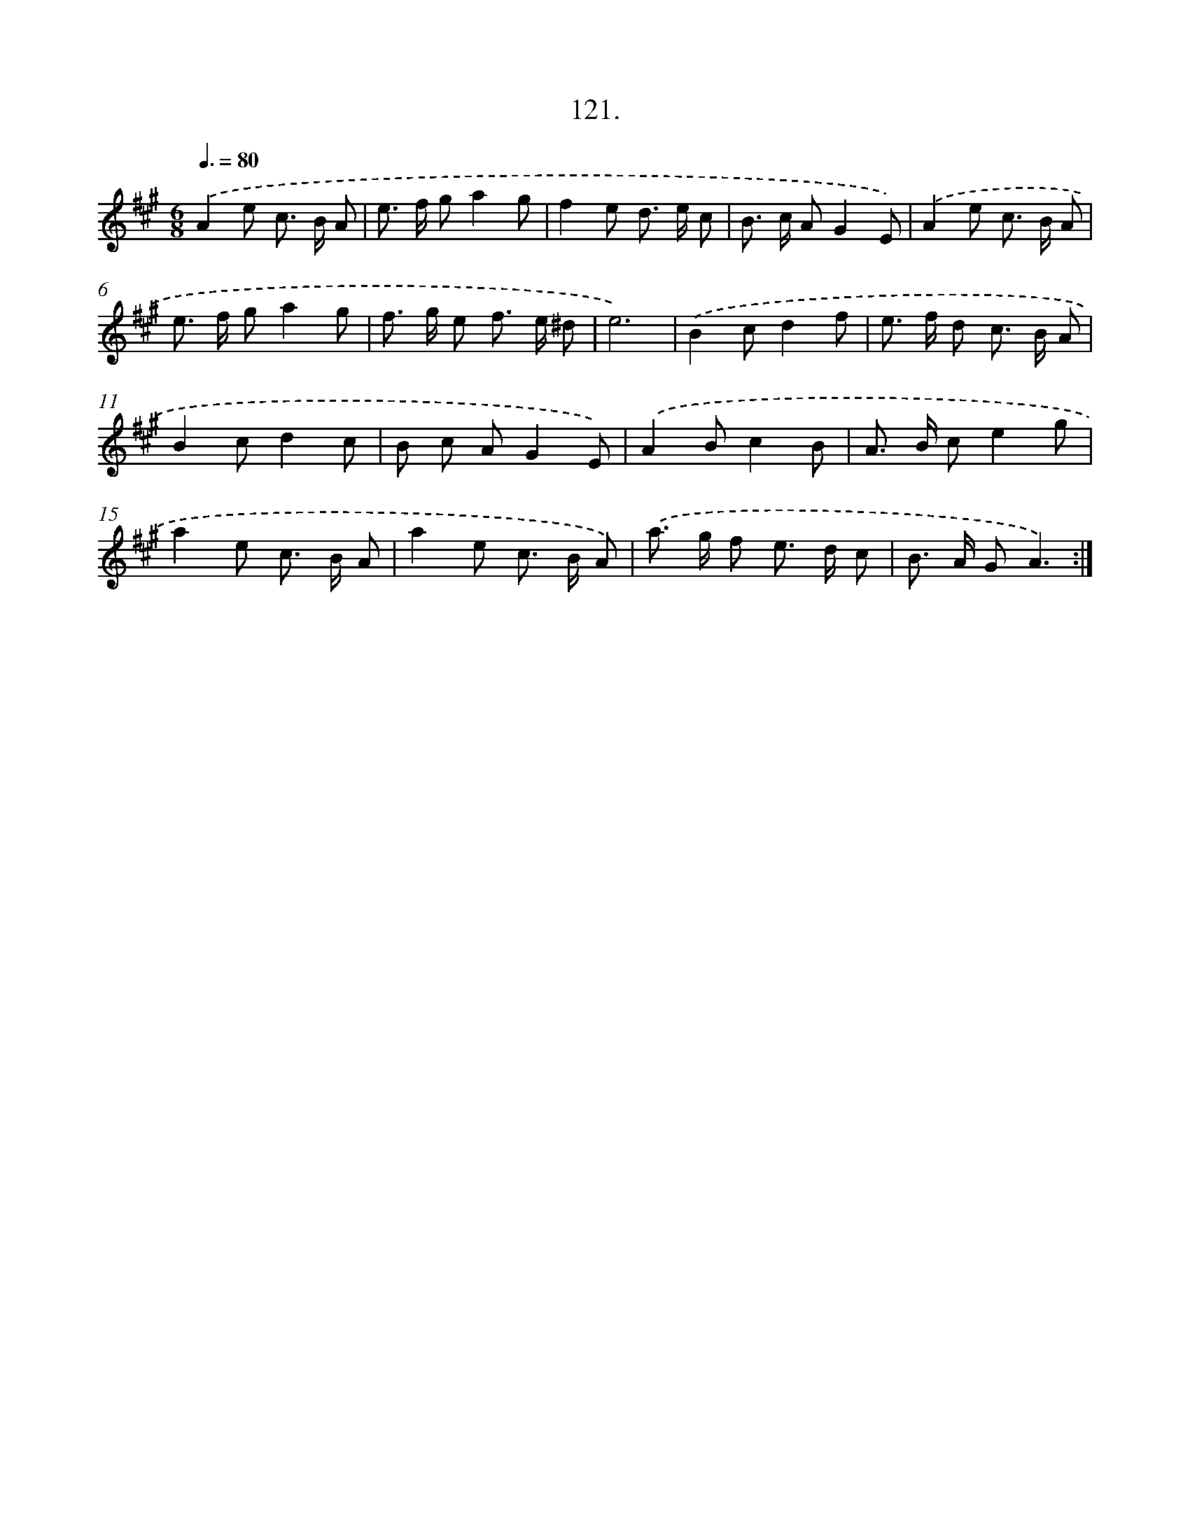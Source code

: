X: 14442
T: 121.
%%abc-version 2.0
%%abcx-abcm2ps-target-version 5.9.1 (29 Sep 2008)
%%abc-creator hum2abc beta
%%abcx-conversion-date 2018/11/01 14:37:44
%%humdrum-veritas 1167963816
%%humdrum-veritas-data 2933812324
%%continueall 1
%%barnumbers 0
L: 1/8
M: 6/8
Q: 3/8=80
K: A clef=treble
.('A2e c> B A |
e> f ga2g |
f2e d> e c |
B> c AG2E) |
.('A2e c> B A |
e> f ga2g |
f> g e f> e ^d |
e6) |
.('B2cd2f |
e> f d c> B A |
B2cd2c |
B c AG2E) |
.('A2Bc2B |
A> B ce2g |
a2e c> B A |
a2e c> B A) |
.('a> g f e> d c |
B> A GA3) :|]
